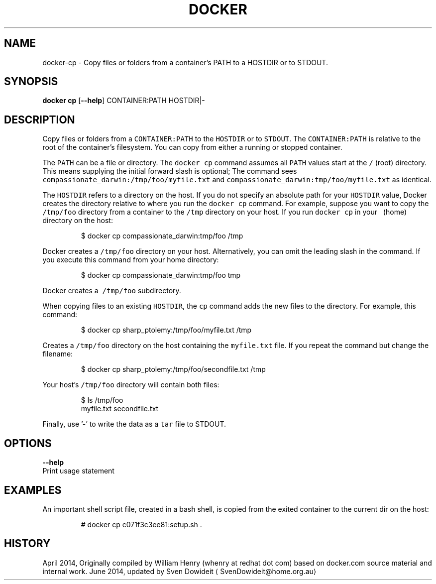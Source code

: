.TH "DOCKER" "1" " Docker User Manuals" "Docker Community" "JUNE 2014"  ""

.SH NAME
.PP
docker\-cp \- Copy files or folders from a container's PATH to a HOSTDIR
or to STDOUT.

.SH SYNOPSIS
.PP
\fBdocker cp\fP
[\fB\-\-help\fP]
CONTAINER:PATH HOSTDIR|\-

.SH DESCRIPTION
.PP
Copy files or folders from a \fB\fCCONTAINER:PATH\fR to the \fB\fCHOSTDIR\fR or to \fB\fCSTDOUT\fR.
The \fB\fCCONTAINER:PATH\fR is relative to the root of the container's filesystem. You
can copy from either a running or stopped container.

.PP
The \fB\fCPATH\fR can be a file or directory. The \fB\fCdocker cp\fR command assumes all
\fB\fCPATH\fR values start at the \fB\fC/\fR (root) directory. This means supplying the
initial forward slash is optional; The command sees
\fB\fCcompassionate\_darwin:/tmp/foo/myfile.txt\fR and
\fB\fCcompassionate\_darwin:tmp/foo/myfile.txt\fR as identical.

.PP
The \fB\fCHOSTDIR\fR refers to a directory on the host. If you do not specify an
absolute path for your \fB\fCHOSTDIR\fR value, Docker creates the directory relative to
where you run the \fB\fCdocker cp\fR command. For example, suppose you want to copy the
\fB\fC/tmp/foo\fR directory from a container to the \fB\fC/tmp\fR directory on your host. If
you run \fB\fCdocker cp\fR in your \fB\fC\~\fR (home) directory on the host:

.PP
.RS

.nf
    $ docker cp compassionate\_darwin:tmp/foo /tmp

.fi
.RE

.PP
Docker creates a \fB\fC/tmp/foo\fR directory on your host. Alternatively, you can omit
the leading slash in the command. If you execute this command from your home directory:

.PP
.RS

.nf
    $ docker cp compassionate\_darwin:tmp/foo tmp

.fi
.RE

.PP
Docker creates a \fB\fC\~/tmp/foo\fR subdirectory.

.PP
When copying files to an existing \fB\fCHOSTDIR\fR, the \fB\fCcp\fR command adds the new files to
the directory. For example, this command:

.PP
.RS

.nf
    $ docker cp sharp\_ptolemy:/tmp/foo/myfile.txt /tmp

.fi
.RE

.PP
Creates a \fB\fC/tmp/foo\fR directory on the host containing the \fB\fCmyfile.txt\fR file. If
you repeat the command but change the filename:

.PP
.RS

.nf
    $ docker cp sharp\_ptolemy:/tmp/foo/secondfile.txt /tmp

.fi
.RE

.PP
Your host's \fB\fC/tmp/foo\fR directory will contain both files:

.PP
.RS

.nf
    $ ls /tmp/foo
    myfile.txt secondfile.txt

.fi
.RE

.PP
Finally, use '\-' to write the data as a \fB\fCtar\fR file to STDOUT.

.SH OPTIONS
.PP
\fB\-\-help\fP
  Print usage statement

.SH EXAMPLES
.PP
An important shell script file, created in a bash shell, is copied from
the exited container to the current dir on the host:

.PP
.RS

.nf
# docker cp c071f3c3ee81:setup.sh .

.fi
.RE

.SH HISTORY
.PP
April 2014, Originally compiled by William Henry (whenry at redhat dot com)
based on docker.com source material and internal work.
June 2014, updated by Sven Dowideit 
\[la]SvenDowideit@home.org.au\[ra]
